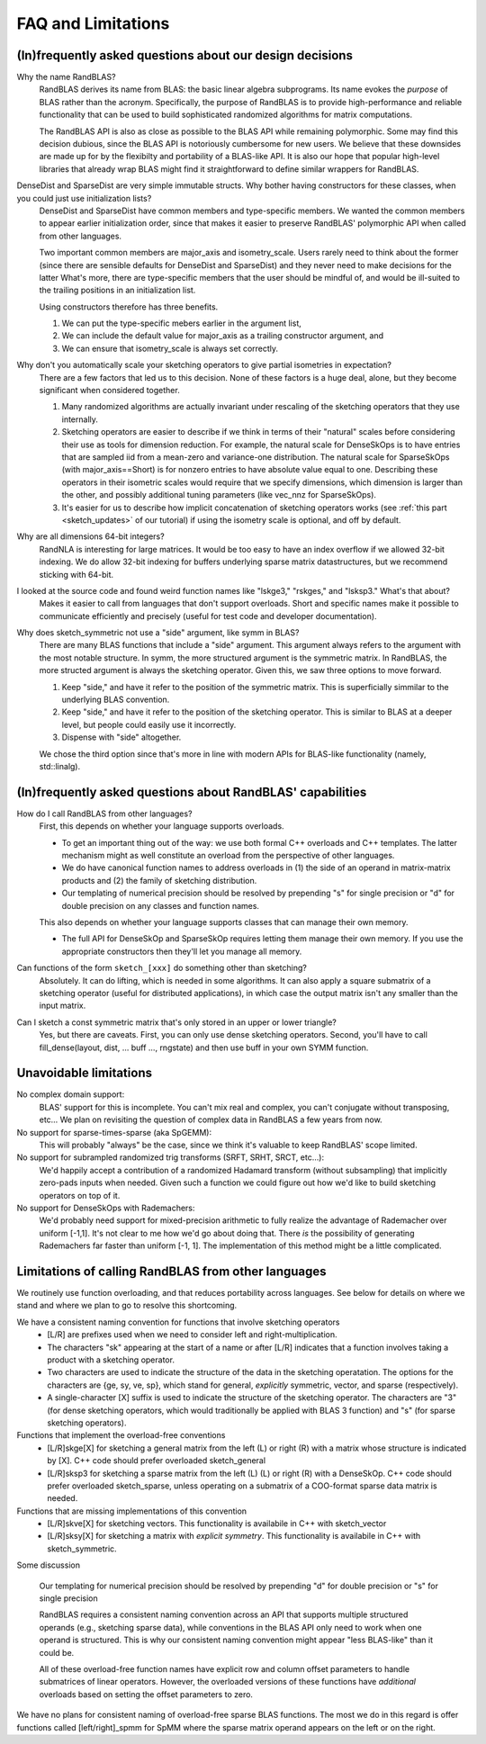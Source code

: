 FAQ and Limitations
==============================


(In)frequently asked questions about our design decisions
------------------------------------------------------------

Why the name RandBLAS?
  RandBLAS derives its name from BLAS: the basic linear algebra subprograms. Its name evokes the *purpose* of BLAS rather 
  than the acronym. Specifically, the purpose of RandBLAS is to provide high-performance and reliable functionality that 
  can be used to build sophisticated randomized algorithms for matrix computations.
  
  The RandBLAS API is also as close as possible to the BLAS API while remaining polymorphic. Some may find this
  decision dubious, since the BLAS API is notoriously cumbersome for new users. We believe that these downsides
  are made up for by the flexibilty and portability of a BLAS-like API. It is also our hope that popular high-level
  libraries that already wrap BLAS might find it straightforward to define similar wrappers for RandBLAS.

DenseDist and SparseDist are very simple immutable structs. Why bother having constructors for these classes, when you could just use initialization lists?
  DenseDist and SparseDist have common members and type-specific members.
  We wanted the common members to appear earlier initialization order, since that makes it easier to
  preserve RandBLAS' polymorphic API when called from other languages.

  Two important common members are major_axis and isometry_scale. Users rarely need to think about the former (since there are
  sensible defaults for DenseDist and SparseDist) and they never need to make decisions for the latter
  What's more, there are type-specific members that the user should be mindful of, and would be ill-suited to the trailing
  positions in an initialization list.
  
  Using constructors therefore has three benefits.

  1. We can put the type-specific mebers earlier in the argument list,
  2. We can include the default value for major_axis as a trailing constructor argument, and 
  3. We can ensure that isometry_scale is always set correctly.

Why don't you automatically scale your sketching operators to give partial isometries in expectation?
  There are a few factors that led us to this decision. None of these factors is a huge deal, alone, but they become significant when considered together.

  1. Many randomized algorithms are actually invariant under rescaling of the sketching operators that they use internally.
  2. Sketching operators are easier to describe if we think in terms of their "natural" scales before considering their use as tools for dimension reduction.
     For example, the natural scale for DenseSkOps is to have entries that are sampled iid from a mean-zero and variance-one distribution.
     The natural scale for SparseSkOps (with major_axis==Short) is for nonzero entries to have absolute value equal to one.
     Describing these operators in their isometric scales would require that we specify dimensions, which dimension is larger than the other,
     and possibly additional tuning parameters (like vec_nnz for SparseSkOps).
  3. It's easier for us to describe how implicit concatenation of sketching operators works (see :ref:`this part <sketch_updates>` of our tutorial)
     if using the isometry scale is optional, and off by default.

Why are all dimensions 64-bit integers?
  RandNLA is interesting for large matrices. It would be too easy to have an index overflow if we allowed 32-bit indexing.
  We do allow 32-bit indexing for buffers underlying sparse matrix datastructures, but we recommend sticking with 64-bit.

I looked at the source code and found weird function names like "lskge3," "rskges," and "lsksp3." What's that about?
  Makes it easier to call from languages that don't support overloads.
  Short and specific names make it possible to communicate efficiently and precisely (useful for test code and developer documentation). 

Why does sketch_symmetric not use a "side" argument, like symm in BLAS?
  There are many BLAS functions that include a "side" argument. This argument always refers to the argument with the most notable structure.
  In symm, the more structured argument is the symmetric matrix.
  In RandBLAS, the more structed argument is always the sketching operator. Given this, we saw three options to move forward.

  1. Keep "side," and have it refer to the position of the symmetric matrix. This is superficially simmilar to the underlying BLAS convention.
  2. Keep "side," and have it refer to the position of the sketching operator. This is similar to BLAS at a deeper level, but people could
     easily use it incorrectly.
  3. Dispense with "side" altogether.

  We chose the third option since that's more in line with modern APIs for BLAS-like functionality (namely, std::linalg).


(In)frequently asked questions about RandBLAS' capabilities
-----------------------------------------------------------

How do I call RandBLAS from other languages?
  First, this depends on whether your language supports overloads.

  * To get an important thing out of the way: we use both formal C++ overloads and C++ templates. The latter mechanism might as well constitute an overload from the perspective of other languages.
  * We do have canonical function names to address overloads in (1) the side of an operand in matrix-matrix products and (2) the family of sketching distribution.
  * Our templating of numerical precision should be resolved by prepending "s" for single precision or "d" for double precision on any classes and function names.

  This also depends on whether your language supports classes that can manage their own memory.

  * The full API for DenseSkOp and SparseSkOp requires letting them manage their own memory. If you use the appropriate constructors then they'll let you manage all memory.

Can functions of the form ``sketch_[xxx]`` do something other than sketching?
  Absolutely. It can do lifting, which is needed in some algorithms. It can also apply a square submatrix of a sketching operator (useful for distributed applications), in which case the output matrix isn't any smaller than the input matrix.

Can I sketch a const symmetric matrix that's only stored in an upper or lower triangle?
  Yes, but there are caveats. First, you can only use dense sketching operators. Second, you'll have to call fill_dense(layout, dist, … buff …, rngstate) and then use buff in your own SYMM function.


Unavoidable limitations
------------------------

No complex domain support:
  BLAS' support for this is incomplete. You can't mix real and complex, you can't conjugate without transposing, etc… 
  We plan on revisiting the question of complex data in RandBLAS a few years from now.

No support for sparse-times-sparse (aka SpGEMM):
  This will probably "always" be the case, since we think it's valuable to keep RandBLAS' scope limited.

No support for subrampled randomized trig transforms (SRFT, SRHT, SRCT, etc...):
  We'd happily accept a contribution of a randomized Hadamard transform (without subsampling)
  that implicitly zero-pads inputs when needed. Given such a function we could figure out 
  how we'd like to build sketching operators on top of it.

No support for DenseSkOps with Rademachers:
  We'd probably need support for mixed-precision arithmetic to fully realize the advantage of
  Rademacher over uniform [-1,1]. It's not clear to me how we'd go about doing that. There 
  *is* the possibility of generating Rademachers far faster than uniform [-1, 1]. The implementation
  of this method might be a little complicated. 


Limitations of calling RandBLAS from other languages
----------------------------------------------------

We routinely use function overloading, and that reduces portability across languages.
See below for details on where we stand and where we plan to go to resolve this shortcoming.

We have a consistent naming convention for functions that involve sketching operators
 * [L/R] are prefixes used when we need to consider left and right-multiplication.
 * The characters "sk" appearing at the start of a name or after [L/R] indicates that a function involves taking a product with a sketching operator.
 * Two characters are used to indicate the structure of the data in the sketching operatation.
   The options for the characters are {ge, sy, ve, sp}, which stand for general, *explicitly* symmetric, vector, and sparse (respectively).
 * A single-character [X] suffix is used to indicate the structure of the sketching operator. The characters are "3" (for dense sketching
   operators, which would traditionally be applied with BLAS 3 function) and "s" (for sparse sketching operators).

Functions that implement the overload-free conventions
 * [L/R]skge[X] for sketching a general matrix from the left (L) or right (R) with a matrix whose structure is indicated by [X].
   C++ code should prefer overloaded sketch_general
 * [L/R]sksp3 for sketching a sparse matrix from the left (L) (L) or right (R) with a DenseSkOp.
   C++ code should prefer overloaded sketch_sparse, unless operating on a submatrix of a COO-format sparse data matrix is needed.

Functions that are missing implementations of this convention
 * [L/R]skve[X] for sketching vectors. This functionality is availabile in C++ with sketch_vector
 * [L/R]sksy[X] for sketching a matrix with *explicit symmetry*. This functionality is availabile in C++ with sketch_symmetric.

Some discussion

  Our templating for numerical precision should be resolved by prepending "d" for double precision or "s" for single precision

  RandBLAS requires a consistent naming convention across an API that supports multiple structured operands (e.g., sketching sparse data),
  while conventions in the BLAS API only need to work when one operand is structured.
  This is why our consistent naming convention might appear "less BLAS-like" than it could be.

  All of these overload-free function names have explicit row and column offset parameters to handle submatrices of linear operators.
  However, the overloaded versions of these functions have *additional* overloads based on setting the offset parameters to zero.


We have no plans for consistent naming of overload-free sparse BLAS functions. The most we do in this regard is offer functions
called [left/right]_spmm for SpMM where the sparse matrix operand appears on the left or on the right.

